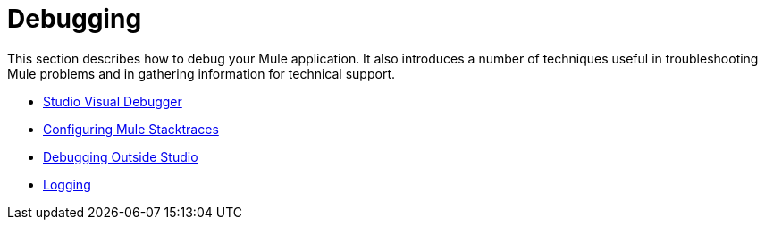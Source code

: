 = Debugging
:keywords: debugging, debug, troubleshoot, stack, debugger, using logs, source code, source files, libraries

This section describes how to debug your Mule application. It also introduces a number of techniques useful in troubleshooting Mule problems and in gathering information for technical support.


* link:/mule-user-guide/v/3.8-beta/studio-visual-debugger[Studio Visual Debugger]
* link:/mule-user-guide/v/3.8-beta/configuring-mule-stacktraces[Configuring Mule Stacktraces]
* link:/mule-user-guide/v/3.8-beta/debugging-outside-studio[Debugging Outside Studio]
* link:/mule-user-guide/v/3.8-beta/logging[Logging]
